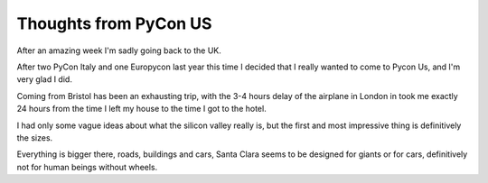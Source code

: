 ========================
 Thoughts from PyCon US
========================

.. roads
.. links
.. robots

After an amazing week I'm sadly going back to the UK.

After two PyCon Italy and one Europycon last year this time I decided that I really wanted to come to Pycon Us, and I'm very glad I did.

Coming from Bristol has been an exhausting trip, with the 3-4 hours
delay of the airplane in London in took me exactly 24 hours from the
time I left my house to the time I got to the hotel.

I had only some vague ideas about what the silicon valley really is,
but the first and most impressive thing is definitively the sizes.

Everything is bigger there, roads, buildings and cars, Santa Clara
seems to be designed for giants or for cars, definitively not for
human beings without wheels.



.. special thanks to the foundation
